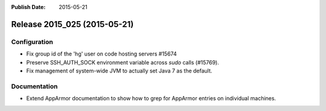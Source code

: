 :Publish Date: 2015-05-21

Release 2015_025 (2015-05-21)
-----------------------------

Configuration
^^^^^^^^^^^^^

* Fix group id of the 'hg' user on code hosting servers #15674
* Preserve SSH_AUTH_SOCK environment variable across `sudo` calls (#15769).
* Fix management of system-wide JVM to actually set Java 7 as the default.

Documentation
^^^^^^^^^^^^^

* Extend AppArmor documentation to show how to grep for AppArmor entries
  on individual machines.


.. vim: set spell spelllang=en:
